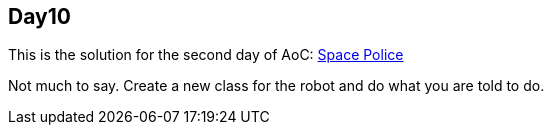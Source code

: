 == Day10
This is the solution for the second day of AoC:
https://adventofcode.com/2019/day/11[Space Police]

Not much to say. Create a new class for the robot and do what you are told to do.